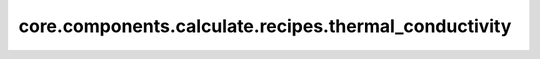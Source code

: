 core.components.calculate.recipes.thermal_conductivity
======================================================

.. py:module:: core.components.calculate.recipes.thermal_conductivity


